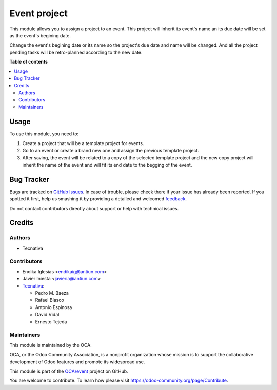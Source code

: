=============
Event project
=============

.. !!!!!!!!!!!!!!!!!!!!!!!!!!!!!!!!!!!!!!!!!!!!!!!!!!!!
   !! This file is generated by oca-gen-addon-readme !!
   !! changes will be overwritten.                   !!
   !!!!!!!!!!!!!!!!!!!!!!!!!!!!!!!!!!!!!!!!!!!!!!!!!!!!

.. |badge1| image:: https://img.shields.io/badge/maturity-Beta-yellow.png
    :target: https://odoo-community.org/page/development-status
    :alt: Beta
.. |badge2| image:: https://img.shields.io/badge/licence-AGPL--3-blue.png
    :target: http://www.gnu.org/licenses/agpl-3.0-standalone.html
    :alt: License: AGPL-3
.. |badge3| image:: https://img.shields.io/badge/github-OCA%2Fevent-lightgray.png?logo=github
    :target: https://github.com/OCA/event/tree/12.0/event_project
    :alt: OCA/event
.. |badge4| image:: https://img.shields.io/badge/weblate-Translate%20me-F47D42.png
    :target: https://translation.odoo-community.org/projects/event-12-0/event-12-0-event_project
    :alt: Translate me on Weblate
.. |badge5| image:: https://img.shields.io/badge/runbot-Try%20me-875A7B.png
    :target: https://runbot.odoo-community.org/runbot/199/12.0
    :alt: Try me on Runbot

|badge1| |badge2| |badge3| |badge4| |badge5| 

This module allows you to assign a project to an event. This project will
inherit its event's name an its due date will be set as the event's begining
date.

Change the event's begining date or its name so the project's due date and name
will be changed. And all the project pending tasks will be retro-planned
according to the new date.

**Table of contents**

.. contents::
   :local:

Usage
=====

To use this module, you need to:

#. Create a project that will be a template project for events.
#. Go to an event or create a brand new one and assign the previous template
   project.
#. After saving, the event will be related to a copy of the selected template
   project and the new copy project will inherit the name of the event and will
   fit its end date to the begging of the event.

Bug Tracker
===========

Bugs are tracked on `GitHub Issues <https://github.com/OCA/event/issues>`_.
In case of trouble, please check there if your issue has already been reported.
If you spotted it first, help us smashing it by providing a detailed and welcomed
`feedback <https://github.com/OCA/event/issues/new?body=module:%20event_project%0Aversion:%2012.0%0A%0A**Steps%20to%20reproduce**%0A-%20...%0A%0A**Current%20behavior**%0A%0A**Expected%20behavior**>`_.

Do not contact contributors directly about support or help with technical issues.

Credits
=======

Authors
~~~~~~~

* Tecnativa

Contributors
~~~~~~~~~~~~

* Endika Iglesias <endikaig@antiun.com>
* Javier Iniesta <javieria@antiun.com>
* `Tecnativa <https://www.tecnativa.com>`_:

  * Pedro M. Baeza
  * Rafael Blasco
  * Antonio Espinosa
  * David Vidal
  * Ernesto Tejeda

Maintainers
~~~~~~~~~~~

This module is maintained by the OCA.

.. image:: https://odoo-community.org/logo.png
   :alt: Odoo Community Association
   :target: https://odoo-community.org

OCA, or the Odoo Community Association, is a nonprofit organization whose
mission is to support the collaborative development of Odoo features and
promote its widespread use.

This module is part of the `OCA/event <https://github.com/OCA/event/tree/12.0/event_project>`_ project on GitHub.

You are welcome to contribute. To learn how please visit https://odoo-community.org/page/Contribute.

